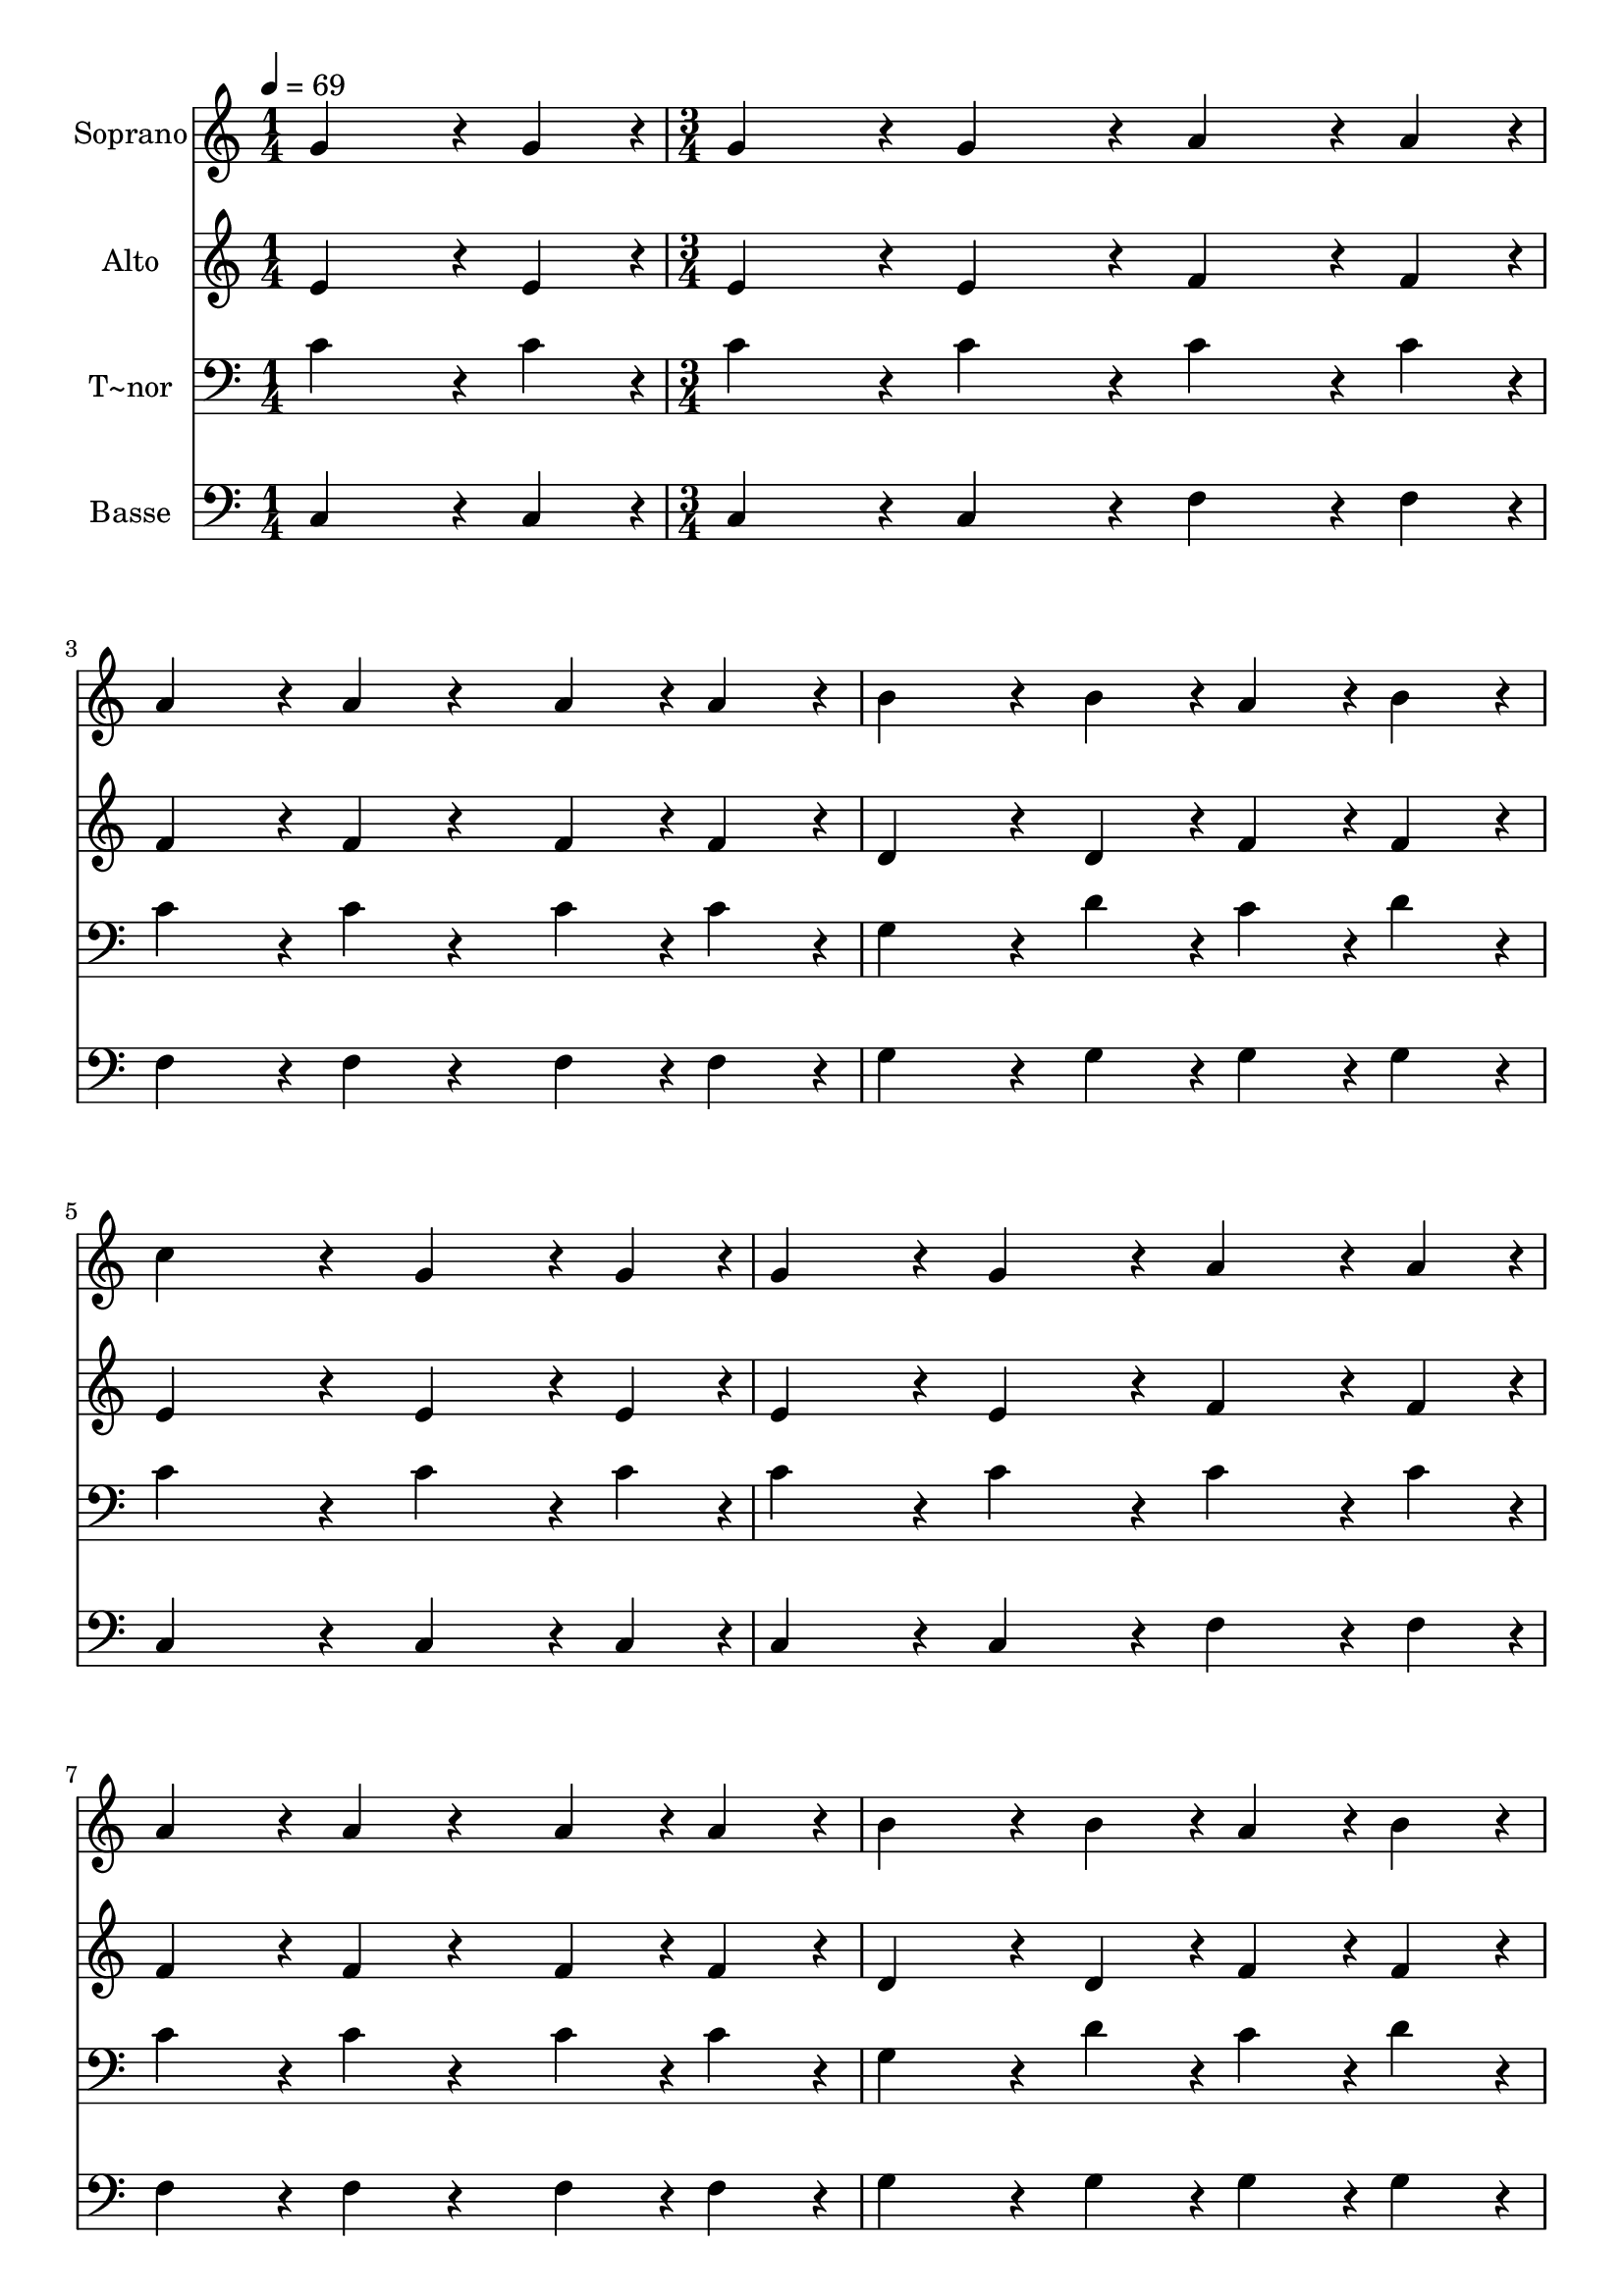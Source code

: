 % Lily was here -- automatically converted by c:/Program Files (x86)/LilyPond/usr/bin/midi2ly.py from output/388.mid
\version "2.14.0"

\layout {
  \context {
    \Voice
    \remove "Note_heads_engraver"
    \consists "Completion_heads_engraver"
    \remove "Rest_engraver"
    \consists "Completion_rest_engraver"
  }
}

trackAchannelA = {
  
  \time 1/4 
  
  \tempo 4 = 69 
  \skip 4 
  | % 2
  
  \time 3/4 
  
}

trackA = <<
  \context Voice = voiceA \trackAchannelA
>>


trackBchannelA = {
  
  \set Staff.instrumentName = "Soprano"
  
}

trackBchannelB = \relative c {
  g''4*162/240 r4*18/240 g4*54/240 r4*6/240 g4*216/240 r4*24/240 g4*216/240 
  r4*24/240 
  | % 2
  a4*162/240 r4*18/240 a4*54/240 r4*6/240 a4*216/240 r4*24/240 a4*108/240 
  r4*132/240 
  | % 3
  a4*108/240 r4*12/240 a4*108/240 r4*12/240 b4*324/240 r4*36/240 b4*108/240 
  r4*12/240 
  | % 4
  a4*108/240 r4*12/240 b4*108/240 r4*12/240 c4*432/240 r4*48/240 
  | % 5
  g4*162/240 r4*18/240 g4*54/240 r4*6/240 g4*216/240 r4*24/240 g4*216/240 
  r4*24/240 
  | % 6
  a4*162/240 r4*18/240 a4*54/240 r4*6/240 a4*216/240 r4*24/240 a4*108/240 
  r4*132/240 
  | % 7
  a4*108/240 r4*12/240 a4*108/240 r4*12/240 b4*324/240 r4*36/240 b4*108/240 
  r4*12/240 
  | % 8
  a4*108/240 r4*12/240 b4*108/240 r4*12/240 c4*432/240 r4*48/240 
  | % 9
  c4*162/240 r4*18/240 d4*54/240 r4*6/240 d4*216/240 r4*24/240 d4*216/240 
  r4*24/240 
  | % 10
  d4*162/240 r4*18/240 e4*54/240 r4*6/240 e4*216/240 r4*24/240 e4*108/240 
  r4*132/240 
  | % 11
  e4*108/240 r4*12/240 e4*108/240 r4*12/240 f4*324/240 r4*36/240 e4*108/240 
  r4*12/240 
  | % 12
  d4*108/240 r4*12/240 c4*108/240 r4*12/240 d4*432/240 r4*48/240 
  | % 13
  g,4*162/240 r4*18/240 c4*54/240 r4*6/240 c4*216/240 r4*24/240 c4*108/240 
  r4*132/240 
  | % 14
  b4*162/240 r4*18/240 a4*54/240 r4*6/240 a4*216/240 r4*24/240 a4*108/240 
  r4*132/240 
  | % 15
  b4*108/240 r4*12/240 c4*108/240 r4*12/240 g4*324/240 r4*36/240 a4*108/240 
  r4*12/240 
  | % 16
  g4*108/240 r4*12/240 f4*108/240 r4*12/240 e4*432/240 r4*48/240 
  | % 17
  g4*162/240 r4*18/240 c4*54/240 r4*6/240 c4*216/240 r4*24/240 c4*108/240 
  r4*132/240 
  | % 18
  b4*162/240 r4*18/240 a4*54/240 r4*6/240 a4*216/240 r4*24/240 a4*108/240 
  r4*132/240 
  | % 19
  b4*108/240 r4*12/240 c4*108/240 r4*12/240 g4*324/240 r4*36/240 c4*108/240 
  r4*12/240 
  | % 20
  d4*108/240 r4*12/240 b4*108/240 r4*12/240 c4*432/240 
}

trackB = <<
  \context Voice = voiceA \trackBchannelA
  \context Voice = voiceB \trackBchannelB
>>


trackCchannelA = {
  
  \set Staff.instrumentName = "Alto"
  
}

trackCchannelB = \relative c {
  e'4*162/240 r4*18/240 e4*54/240 r4*6/240 e4*216/240 r4*24/240 e4*216/240 
  r4*24/240 
  | % 2
  f4*162/240 r4*18/240 f4*54/240 r4*6/240 f4*216/240 r4*24/240 f4*108/240 
  r4*132/240 
  | % 3
  f4*108/240 r4*12/240 f4*108/240 r4*12/240 d4*324/240 r4*36/240 d4*108/240 
  r4*12/240 
  | % 4
  f4*108/240 r4*12/240 f4*108/240 r4*12/240 e4*432/240 r4*48/240 
  | % 5
  e4*162/240 r4*18/240 e4*54/240 r4*6/240 e4*216/240 r4*24/240 e4*216/240 
  r4*24/240 
  | % 6
  f4*162/240 r4*18/240 f4*54/240 r4*6/240 f4*216/240 r4*24/240 f4*108/240 
  r4*132/240 
  | % 7
  f4*108/240 r4*12/240 f4*108/240 r4*12/240 d4*324/240 r4*36/240 d4*108/240 
  r4*12/240 
  | % 8
  f4*108/240 r4*12/240 f4*108/240 r4*12/240 e4*432/240 r4*48/240 
  | % 9
  g4*162/240 r4*18/240 g4*54/240 r4*6/240 g4*216/240 r4*24/240 g4*216/240 
  r4*24/240 
  | % 10
  g4*162/240 r4*18/240 g4*54/240 r4*6/240 g4*216/240 r4*24/240 g4*108/240 
  r4*132/240 
  | % 11
  g4*108/240 r4*12/240 g4*108/240 r4*12/240 g4*324/240 r4*36/240 g4*108/240 
  r4*12/240 
  | % 12
  g4*108/240 r4*12/240 e4*108/240 r4*12/240 g4*432/240 r4*48/240 
  | % 13
  g4*162/240 r4*18/240 g4*54/240 r4*6/240 g4*216/240 r4*24/240 g4*108/240 
  r4*132/240 
  | % 14
  g4*162/240 r4*18/240 f4*54/240 r4*6/240 f4*216/240 r4*24/240 f4*108/240 
  r4*132/240 
  | % 15
  g4*108/240 r4*12/240 a4*108/240 r4*12/240 e4*324/240 r4*36/240 f4*108/240 
  r4*12/240 
  | % 16
  e4*108/240 r4*12/240 d4*108/240 r4*12/240 c4*432/240 r4*48/240 
  | % 17
  g'4*162/240 r4*18/240 g4*54/240 r4*6/240 g4*216/240 r4*24/240 g4*108/240 
  r4*132/240 
  | % 18
  g4*162/240 r4*18/240 f4*54/240 r4*6/240 f4*216/240 r4*24/240 f4*108/240 
  r4*132/240 
  | % 19
  g4*108/240 r4*12/240 a4*108/240 r4*12/240 e4*324/240 r4*36/240 e4*108/240 
  r4*12/240 
  | % 20
  f4*108/240 r4*12/240 d4*108/240 r4*12/240 e4*432/240 
}

trackC = <<
  \context Voice = voiceA \trackCchannelA
  \context Voice = voiceB \trackCchannelB
>>


trackDchannelA = {
  
  \set Staff.instrumentName = "T~nor"
  
}

trackDchannelB = \relative c {
  c'4*162/240 r4*18/240 c4*54/240 r4*6/240 c4*216/240 r4*24/240 c4*216/240 
  r4*24/240 
  | % 2
  c4*162/240 r4*18/240 c4*54/240 r4*6/240 c4*216/240 r4*24/240 c4*108/240 
  r4*132/240 
  | % 3
  c4*108/240 r4*12/240 c4*108/240 r4*12/240 g4*324/240 r4*36/240 d'4*108/240 
  r4*12/240 
  | % 4
  c4*108/240 r4*12/240 d4*108/240 r4*12/240 c4*432/240 r4*48/240 
  | % 5
  c4*162/240 r4*18/240 c4*54/240 r4*6/240 c4*216/240 r4*24/240 c4*216/240 
  r4*24/240 
  | % 6
  c4*162/240 r4*18/240 c4*54/240 r4*6/240 c4*216/240 r4*24/240 c4*108/240 
  r4*132/240 
  | % 7
  c4*108/240 r4*12/240 c4*108/240 r4*12/240 g4*324/240 r4*36/240 d'4*108/240 
  r4*12/240 
  | % 8
  c4*108/240 r4*12/240 d4*108/240 r4*12/240 c4*432/240 r4*48/240 
  | % 9
  c4*162/240 r4*18/240 b4*54/240 r4*6/240 b4*216/240 r4*24/240 b4*216/240 
  r4*24/240 
  | % 10
  b4*162/240 r4*18/240 c4*54/240 r4*6/240 c4*216/240 r4*24/240 c4*108/240 
  r4*132/240 
  | % 11
  c4*108/240 r4*12/240 c4*108/240 r4*12/240 d4*324/240 r4*36/240 c4*108/240 
  r4*12/240 
  | % 12
  b4*108/240 r4*12/240 c4*108/240 r4*12/240 b4*432/240 r4*48/240 
  | % 13
  g4*162/240 r4*18/240 c4*54/240 r4*6/240 c4*216/240 r4*24/240 c4*108/240 
  r4*132/240 
  | % 14
  c4*162/240 r4*18/240 c4*54/240 r4*6/240 c4*216/240 r4*24/240 c4*108/240 
  r4*132/240 
  | % 15
  c4*108/240 r4*12/240 c4*108/240 r4*12/240 c4*324/240 r4*36/240 g4*108/240 
  r4*12/240 
  | % 16
  g4*108/240 r4*12/240 g4*108/240 r4*12/240 g4*432/240 r4*48/240 
  | % 17
  g4*162/240 r4*18/240 c4*54/240 r4*6/240 c4*216/240 r4*24/240 c4*108/240 
  r4*132/240 
  | % 18
  c4*162/240 r4*18/240 c4*54/240 r4*6/240 c4*216/240 r4*24/240 c4*108/240 
  r4*132/240 
  | % 19
  c4*108/240 r4*12/240 c4*108/240 r4*12/240 c4*324/240 r4*36/240 g4*108/240 
  r4*12/240 
  | % 20
  g4*108/240 r4*12/240 g4*108/240 r4*12/240 g4*432/240 
}

trackD = <<

  \clef bass
  
  \context Voice = voiceA \trackDchannelA
  \context Voice = voiceB \trackDchannelB
>>


trackEchannelA = {
  
  \set Staff.instrumentName = "Basse"
  
}

trackEchannelB = \relative c {
  c4*162/240 r4*18/240 c4*54/240 r4*6/240 c4*216/240 r4*24/240 c4*216/240 
  r4*24/240 
  | % 2
  f4*162/240 r4*18/240 f4*54/240 r4*6/240 f4*216/240 r4*24/240 f4*108/240 
  r4*132/240 
  | % 3
  f4*108/240 r4*12/240 f4*108/240 r4*12/240 g4*324/240 r4*36/240 g4*108/240 
  r4*12/240 
  | % 4
  g4*108/240 r4*12/240 g4*108/240 r4*12/240 c,4*432/240 r4*48/240 
  | % 5
  c4*162/240 r4*18/240 c4*54/240 r4*6/240 c4*216/240 r4*24/240 c4*216/240 
  r4*24/240 
  | % 6
  f4*162/240 r4*18/240 f4*54/240 r4*6/240 f4*216/240 r4*24/240 f4*108/240 
  r4*132/240 
  | % 7
  f4*108/240 r4*12/240 f4*108/240 r4*12/240 g4*324/240 r4*36/240 g4*108/240 
  r4*12/240 
  | % 8
  g4*108/240 r4*12/240 g4*108/240 r4*12/240 c,4*432/240 r4*48/240 
  | % 9
  e4*162/240 r4*18/240 g4*54/240 r4*6/240 g4*216/240 r4*24/240 g4*216/240 
  r4*24/240 
  | % 10
  g4*162/240 r4*18/240 c,4*54/240 r4*6/240 c'4*216/240 r4*24/240 c4*108/240 
  r4*132/240 
  | % 11
  c4*108/240 r4*12/240 c4*108/240 r4*12/240 b4*324/240 r4*36/240 c4*108/240 
  r4*12/240 
  | % 12
  g4*108/240 r4*12/240 a4*108/240 r4*12/240 g4*432/240 r4*48/240 
  | % 13
  g4*162/240 r4*18/240 e4*54/240 r4*6/240 e4*216/240 r4*24/240 e4*108/240 
  r4*132/240 
  | % 14
  e4*162/240 r4*18/240 f4*54/240 r4*6/240 f4*216/240 r4*24/240 f4*108/240 
  r4*132/240 
  | % 15
  f4*108/240 r4*12/240 f4*108/240 r4*12/240 g4*324/240 r4*36/240 g4*108/240 
  r4*12/240 
  | % 16
  g,4*108/240 r4*12/240 b4*108/240 r4*12/240 c4*432/240 r4*48/240 
  | % 17
  g'4*162/240 r4*18/240 e4*54/240 r4*6/240 e4*216/240 r4*24/240 e4*108/240 
  r4*132/240 
  | % 18
  e4*162/240 r4*18/240 f4*54/240 r4*6/240 f4*216/240 r4*24/240 f4*108/240 
  r4*132/240 
  | % 19
  f4*108/240 r4*12/240 f4*108/240 r4*12/240 g4*324/240 r4*36/240 g4*108/240 
  r4*12/240 
  | % 20
  g,4*108/240 r4*12/240 g4*108/240 r4*12/240 c4*432/240 
}

trackE = <<

  \clef bass
  
  \context Voice = voiceA \trackEchannelA
  \context Voice = voiceB \trackEchannelB
>>


\score {
  <<
    \context Staff=trackB \trackA
    \context Staff=trackB \trackB
    \context Staff=trackC \trackA
    \context Staff=trackC \trackC
    \context Staff=trackD \trackA
    \context Staff=trackD \trackD
    \context Staff=trackE \trackA
    \context Staff=trackE \trackE
  >>
  \layout {}
  \midi {}
}
